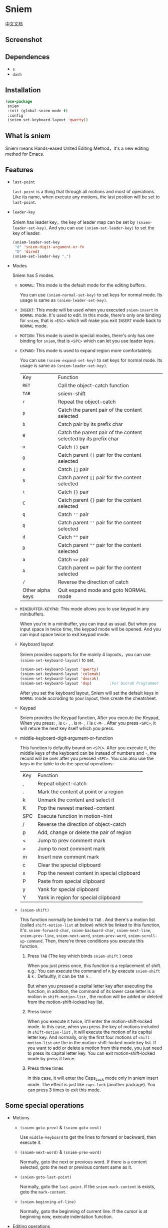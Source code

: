 * Sniem
  [[file:README_CN.org][中文文档]]
** Screenshot
   [[file:screenshot.png]]
** Dependences
   - ~s~
   - ~dash~
** Installation
   #+begin_src emacs-lisp
     (use-package
      sniem
      :init (global-sniem-mode t)
      :config
      (sniem-set-keyboard-layout 'qwerty))
   #+end_src
** What is sniem
   Sniem means Hands-eased United Editing Method，it's a new editing method for Emacs.
** Features
   - ~last-point~

     ~last-point~ is a thing that through all motions and most of operations. Like its name, when execute any motions, the last position will be set to ~last-point~.

   - ~leader-key~

     Sniem has leader key，the key of leader map can be set by ~(sniem-leader-set-key)~. And you can use ~(sniem-set-leader-key)~ to set the key of leader.
     #+begin_src emacs-lisp
       (sniem-leader-set-key
        "d" 'sniem-digit-argument-or-fn
        "D" 'dired)
       (sniem-set-leader-key ",")
     #+end_src

   - Modes

     Sniem has 5 modes.
     - ~NORMAL~: This mode is the default mode for the editing buffers.

       You can use ~(sniem-normal-set-key)~ to set keys for normal mode. Its usage is same as ~(sniem-leader-set-key)~.

     - ~INSERT~: This mode will be used when you executed ~sniem-insert~ in ~NORMAL~ mode. It's used to edit. In this mode, there's only one binding for ~sniem~, that is ~<ESC>~ which will make you exit ~INSERT~ mode back to ~NORMAL~ mode.

     - ~MOTION~: This mode is used in special modes, there's only has one binding for ~sniem~, that is ~<SPC>~ which can let you use leader keys.

     - ~EXPAND~: This mode is used to expand region more comfortablely.

       You can use ~(sniem-expand-set-key)~ to set keys for normal mode. Its usage is same as ~(sniem-leader-set-key)~.

       | Key              | Function                                                         |
       | ~RET~            | Call the object-catch function                                   |
       | ~TAB~            | sniem-shift                                                      |
       | ~r~              | Repeat the object-catch                                          |
       | ~p~              | Catch the parent pair of the content selected                    |
       | ~b~              | Catch pair by its prefix char                                    |
       | ~B~              | Catch the parent pair of the content selected by its prefix char |
       | ~o~              | Catch ~()~ pair                                                  |
       | ~O~              | Catch parent ~()~ pair for the content selected                  |
       | ~s~              | Catch ~[]~ pair                                                  |
       | ~S~              | Catch parent ~[]~ pair for the content selected                  |
       | ~c~              | Catch ~{}~ pair                                                  |
       | ~C~              | Catch parent ~{}~ pair for the content selected                  |
       | ~q~              | Catch ~''~ pair                                                  |
       | ~Q~              | Catch parent ~''~ pair for the content selected                  |
       | ~d~              | Catch ~""~ pair                                                  |
       | ~D~              | Catch parent ~""~ pair for the content selected                  |
       | ~a~              | Catch ~<>~ pair                                                  |
       | ~A~              | Catch parent ~<>~ pair for the content selected                  |
       | ~/~              | Reverse the direction of catch                                   |
       | Other alpha keys | Quit expand mode and goto NORMAL mode                            |

     - ~MINIBUFFER-KEYPAD~: This mode allows you to use keypad in any minibuffers.

       When you're in a minibuffer, you can input as usual. But when you input space in twice time, the keypad mode will be opened. And you can input space twice to exit keypad mode.

     - Keyboard layout

       Sniem provides supports for the mainly 4 layouts，you can use ~(sniem-set-keyboard-layout)~ to set.
       #+begin_src emacs-lisp
         (sniem-set-keyboard-layout 'qwerty)
         (sniem-set-keyboard-layout 'colemak)
         (sniem-set-keyboard-layout 'dvorak)
         (sniem-set-keyboard-layout 'dvp)        ;For Dvorak Programmer
       #+end_src
       After you set the keyboard layout, Sniem will set the default keys in ~NORMAL~ mode accroding to your layout, then create the cheatsheet.

     - Keypad

       Sniem provides the Keypad function, After you execute the Keypad, When you press: , is ~C-~ , . is ~M-~ , / is ~C-M-~ . After you press ~<SPC>~, it will reture the next key itself which you press.

     - middle-keyboard-digit-argument-or-function

       This function is defaultly bound on ~<SPC>~. After you execute it, the middle keys of the keyboard can be instead of numbers and ~-~, the record will be over after you pressed ~<SPC>~. You can also use the keys in the table to do the special operations:
       | Key | Function                                    |
       | ,   | Repeat object-catch                         |
       | .   | Mark the content at point or a region       |
       | k   | Unmark the content and select it            |
       | K   | Pop the newest marked-content               |
       | SPC | Execute function in motion-hint             |
       | /   | Reverse the direction of object-catch       |
       | p   | Add, change or delete the pair of region    |
       | <   | Jump to prev comment mark                   |
       | >   | Jump to next comment mark                   |
       | m   | Insert new comment mark                     |
       | c   | Clear the special clipboard                 |
       | x   | Pop the newest content in special clipboard |
       | P   | Paste from special clipboard                |
       | y   | Yank for special clipboard                  |
       | Y   | Yank in region for special clipboard        |

     - ~(sniem-shift)~

       This function normally be binded to ~TAB~ .
       And there's a motion list (called ~shift-motion-list~ at below) which be linked to this function, it's: ~sniem-forward-char~, ~sniem-backward-char~, ~sniem-next-line~, ~sniem-prev-line~, ~sniem-next-word~, ~sniem-prev-word~, ~sniem-scroll-up-command~.
       Then, there're three conditions you execute this function.

       1. Press ~TAB~ (The key which binds ~sniem-shift~ ) once

          When you just press once, this function is a replacement of shift.
          e.g.: You can execute the command of ~K~ by execute ~sniem-shift~ & ~k~ .
          Defaultly, it can be ~TAB k~ .

          But when you pressed a capital letter key after executing the function, in addition, the command of its lower case letter is a motion in ~shift-motion-list~ , the motion will be added or deleted from the motion-shift-locked key list.

       2. Press twice

          When you execute it twice, it'll enter the motion-shift-locked mode. In this case, when you press the key of motions included in ~shift-motion-list~ , it will execute the motion of its capital letter key.
          And normally, only the first four motions of ~shift-motion-list~ are the in the motion-shift-locked mode key list. If you want to add or delete a motion from this mode, you just need to press its capital letter key.
          You can exit motion-shift-locked mode by press it twice.

       3. Press three times

          In this case, it will enter the Caps_Lock mode only in sniem insert mode. The effect is just like ~caps-lock~ (another package). You can press 3 times to exit this mode.
** Some special operations
   - Motions

     - ~(sniem-goto-prev)~ & ~(sniem-goto-next)~

       Use ~middle-keyboard~ to get the lines to forward or backward, then execute it.

     - ~(sniem-next-word)~ & ~(sniem-prev-word)~

       Normally, goto the next or previous word. If there is a content selected, goto the next or previous content same as it.

     - ~(sniem-goto-last-point)~

       Normally, goto the ~last-point~. If the ~sniem-mark-content~ is exists, goto the ~mark-content~.

     - ~(sniem-beginning-of-line)~

       Normally, goto the beginning of current line. If the cursor is at beginning now, execute indentation function.

   - Editing operations

     - operation-about-last-point

       Most of the editing operations is related to ~last-point~ (Without ~(sniem-paste)~).
       - You can press ~p~ after the operations to execute it with ~last-point~.
       - ~(sniem-lock-unlock-last-point)~
         Lock or unlock the ~last-point~. When it is locked, it will display in the buffer.

     - operation-in-region

       All of the operations which are end with ~-in-region~ will edit the area from the forward point of the start of region to the backward point of the end of the region.

     - ~object-catch~

       Sniem provides functions to get the object smartly: ~object-catch~.
       - ~<RET>~

         Get the closest pair to cursor.

       - ~<M-RET>~

         Get the parent pair of the selected pair.

       - ~<C-RET>~

         Input the char of the pair, then get the closest to cursor.

       - ~<C-M-RET>~

         Input the char of the pair, then get the parent of the selected pair.

       - ~(~ & ~[~ & ~{~

         Quickly get the pair.

     - ~(sniem-paste)~

       Defaultly, press ~p~ to enter the interface of the ~sniem-paste~. Then you can use ~n~ & ~p~ to flip. You can paste the first content when you press ~p~ in the first page.
       ~[1-9]~ to select the content.

     - ~(sniem-macro)~

       Sniem provides some great kmacro functions.
       - Basic

         ~q~ for record, ~e~ for execution, ~n~ to name the last kmacro, ~l~ for lock or unlock the macro, ~.~ for forcely lock macro, ~c~ for call macro.

       - Advance

         - When you record after selecting some lines, the kmacro will be executed to all the lines you selected after recording.
         - If you record after selecting content in the same line, the content will be recorded. Then you can execute ~(sniem-next-word)~ or ~(sniem-prev-word)~ to goto the next or previous content same as it. Execute ~(keyboard-quit)~ can cancel the content record.

     - ~(sniem-search)~

       Normally, searching the original content you input.
       When you give it prefix argument, the content will be packed with regexp for finding symbol automatically.

     - sniem-mark-jump

       sniem-mark-jump provides two motions. They are ~(sniem-mark-jump-next)~ & ~(sniem-mark-jump-prev)~.
       Normally, execute them can goto the next or previous comment mark. But if you use them with ~digit-argument~, they'll find the next or previous comment mark with type which is the number you input of the mark type alist.
** Custom
   - ~sniem-center-message~ & ~sniem-mark-message~ , etc.

     Theses variables are the help message for their operations. If you don't want them, you can execute this function:
     #+begin_src emacs-lisp
       (setq sniem-center-message nil
             sniem-mark-message nil
             sniem-delete-message nil
             sniem-change-message nil
             sniem-yank-message nil
             sniem-macro-message nil
             sniem-pair-message nil)
     #+end_src

   - ~sniem-xxx-mode-cursor~

     The ~xxx~ can be: ~normal~, ~insert~, ~motion~.

   - ~sniem-motion-hint-sit-time~

     This is the sit time for motion hint. Default is ~1~.

   - State Hint

     If you use [[https://github.com/manateelazycat/awesome-tray][awesome-tray]], sniem will automaticly set ~(sniem-state)~ to the alist, so you can use it.
     Otherwise, you can set the state hint accroding to your modeline.

     If you use the default modeline, you can try this:
     #+begin_src emacs-lisp
       (setq-default mode-line-format (append '((:eval (sniem-state))) mode-line-format))
       (force-mode-line-update)
     #+end_src

   - sniem-mark-jump

     - ~sniem-mark-jump-author-name~

       This is the author name for the comment mark.

     - ~sniem-mark-jump-author-name-enable~

       This variable is the status of the author name's enablement.

   - ~sniem-mark-special-attachment-pair~

     When marking symbol, sniem will try getting special attachment pair of current mode from this variable. If the pair under cursor is in this variable, it will be regarded as a part of symbol.
     To set this variable, you can use function ~(sniem-mark-set-attachment)~ .
     e.g.:
     #+begin_src emacs-lisp
       (sniem-mark-set-attachment 'emacs-lisp-mode "<" ">")
     #+end_src

   - ~sniem-object-catch-global-symbol-alist~

     This variable is the list of pairs which can be catched. And this variable can also provide pair info to ~(sniem-mark)~ & ~(sniem-pair)~ .
     This variable includes some global pairs and some pairs for specific modes.

     You can set this by ~(add-to-list)~ to add global pairs or ~(sniem-object-catch-mode-defalist)~ to set for certain mode.
     e.g.:
     #+begin_src emacs-lisp
       (add-to-list 'sniem-object-catch-global-symbol-alist '("^" . "^"))

       (sniem-object-catch-mode-defalist emacs-lisp-mode
         ("`" . "'")
         ("'" . ""))                           ;Set the back-pair to empty string, means to remove it from pair-list
     #+end_src
